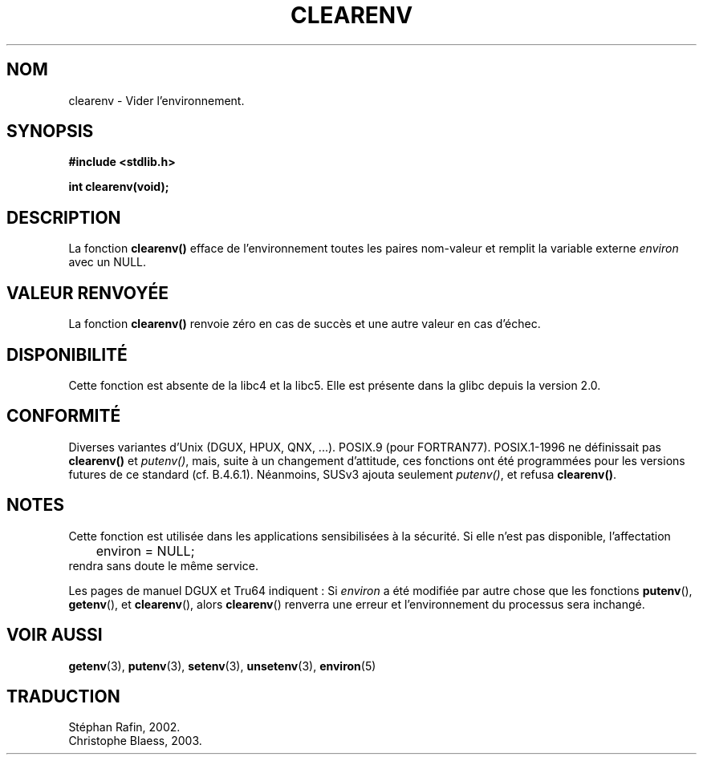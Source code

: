 .\" Copyright 2001 John Levon <moz@compsoc.man.ac.uk>
.\"
.\" Permission is granted to make and distribute verbatim copies of this
.\" manual provided the copyright notice and this permission notice are
.\" preserved on all copies.
.\"
.\" Permission is granted to copy and distribute modified versions of this
.\" manual under the conditions for verbatim copying, provided that the
.\" entire resulting derived work is distributed under the terms of a
.\" permission notice identical to this one
.\" 
.\" Since the Linux kernel and libraries are constantly changing, this
.\" manual page may be incorrect or out-of-date.  The author(s) assume no
.\" responsibility for errors or omissions, or for damages resulting from
.\" the use of the information contained herein.  The author(s) may not
.\" have taken the same level of care in the production of this manual,
.\" which is licensed free of charge, as they might when working
.\" professionally.
.\" 
.\" Formatted or processed versions of this manual, if unaccompanied by
.\" the source, must acknowledge the copyright and authors of this work.
.\"
.\" Additions, aeb, 2001-10-17.
.\" 
.\" Traduction 22/04/2002 par Stéphan Rafin (stephan.rafin@laposte.net)
.\" MàJ 21/07/2003 LDP-1.56 C. Blaess
.\"

.TH CLEARENV 3 "21 juillet 2003" LDP "Manuel du programmeur Linux"
.SH NOM
clearenv \- Vider l'environnement.
.SH SYNOPSIS
.nf
.B #include <stdlib.h>
.sp
.BI "int clearenv(void);"
.fi
.SH DESCRIPTION
La fonction \fBclearenv()\fP efface de l'environnement toutes les paires
nom-valeur et remplit la variable externe
.I environ
avec un NULL.

.SH "VALEUR RENVOYÉE"
La fonction \fBclearenv()\fP renvoie zéro en cas de succès et une autre valeur en cas d'échec.

.SH DISPONIBILITÉ
Cette fonction est absente de la libc4 et la libc5. Elle est présente dans la  glibc depuis la version 2.0.

.SH "CONFORMITÉ"
Diverses variantes d'Unix (DGUX, HPUX, QNX, ...).
POSIX.9 (pour FORTRAN77).
POSIX.1-1996 ne définissait pas \fBclearenv()\fP et \fIputenv()\fP,
mais, suite à un changement d'attitude, ces fonctions ont été programmées 
pour les versions futures de ce standard (cf. B.4.6.1). Néanmoins, SUSv3
ajouta seulement \fIputenv()\fP, et refusa \fBclearenv()\fP.

.SH NOTES
Cette fonction est utilisée dans les applications sensibilisées à la sécurité.
Si elle n'est pas disponible, l'affectation
.RS
.nf
	environ = NULL;
.fi
.RE
rendra sans doute le même service.
.LP
Les pages de manuel DGUX et Tru64 indiquent\ : Si
.I environ
a été modifiée par autre chose que les fonctions
.BR putenv (),
.BR getenv (),
et
.BR clearenv (),
alors 
.BR clearenv ()
renverra une erreur et l'environnement du processus sera inchangé.

.SH "VOIR AUSSI"
.BR getenv (3),
.BR putenv (3),
.BR setenv (3),
.BR unsetenv (3),
.BR environ (5)
.SH TRADUCTION
Stéphan Rafin, 2002.
.br
Christophe Blaess, 2003.
